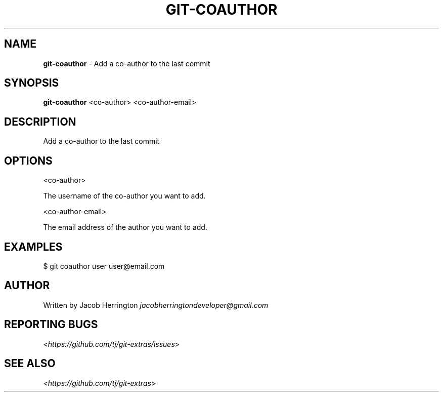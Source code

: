 .\" generated with Ronn/v0.7.3
.\" http://github.com/rtomayko/ronn/tree/0.7.3
.
.TH "GIT\-COAUTHOR" "1" "August 2019" "" "Git Extras"
.
.SH "NAME"
\fBgit\-coauthor\fR \- Add a co\-author to the last commit
.
.SH "SYNOPSIS"
\fBgit\-coauthor\fR <co\-author> <co\-author\-email>
.
.SH "DESCRIPTION"
Add a co\-author to the last commit
.
.SH "OPTIONS"
<co\-author>
.
.P
The username of the co\-author you want to add\.
.
.P
<co\-author\-email>
.
.P
The email address of the author you want to add\.
.
.SH "EXAMPLES"
.
.nf

$ git coauthor user user@email\.com
.
.fi
.
.SH "AUTHOR"
Written by Jacob Herrington \fIjacobherringtondeveloper@gmail\.com\fR
.
.SH "REPORTING BUGS"
<\fIhttps://github\.com/tj/git\-extras/issues\fR>
.
.SH "SEE ALSO"
<\fIhttps://github\.com/tj/git\-extras\fR>
